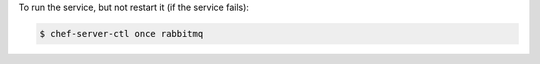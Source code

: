 .. This is an included how-to. 


To run the service, but not restart it (if the service fails):

.. code-block:: bash

   $ chef-server-ctl once rabbitmq